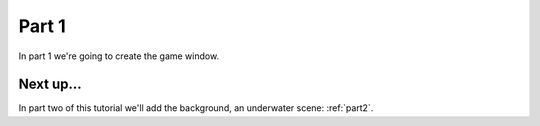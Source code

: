 .. _part1:

Part 1
======

In part 1 we're going to create the game window.  


Next up...
----------

In part two of this tutorial we'll add the background, an underwater scene: :ref:`part2`.

